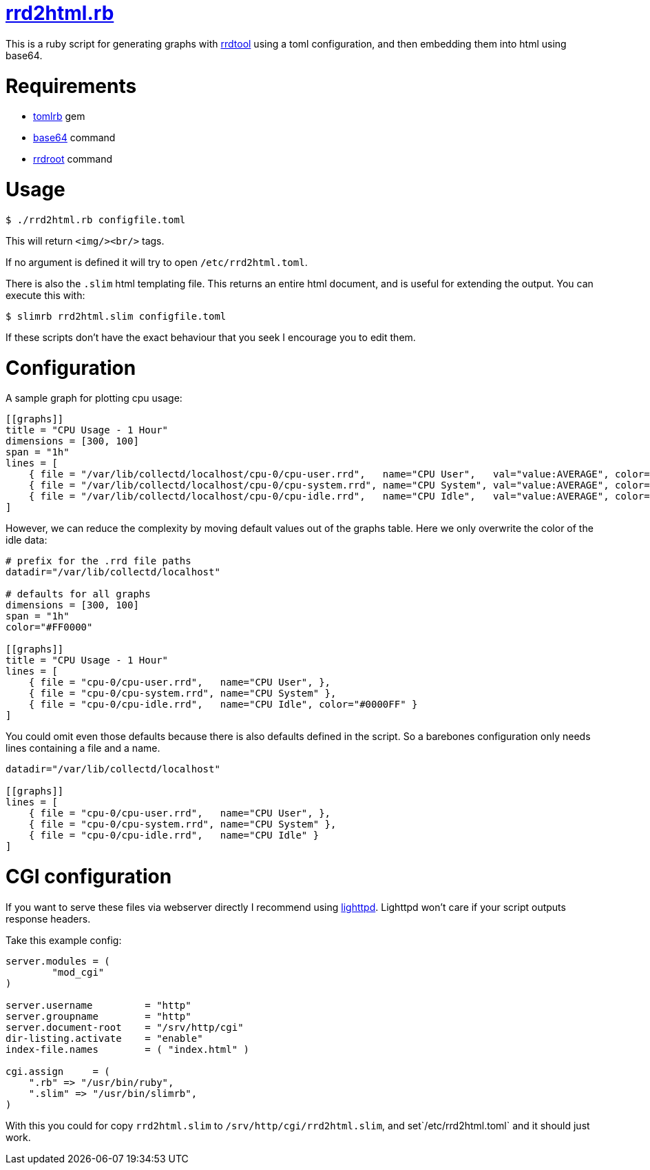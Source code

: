 = https://github.com/LevitatingBusinessMan/rrd2html.rb[rrd2html.rb]

This is a ruby script for generating graphs with https://oss.oetiker.ch/rrdtool/[rrdtool] using a toml configuration, and then embedding them into html using base64.

= Requirements
* https://github.com/fbernier/tomlrb[tomlrb^] gem
* https://www.gnu.org/software/coreutils/manual/html_node/base64-invocation.html#base64-invocation[base64^] command
* https://rrdroot.org[rrdroot^] command

= Usage
`$ ./rrd2html.rb configfile.toml`

This will return `<img/><br/>` tags.

If no argument is defined it will try to open `/etc/rrd2html.toml`.

There is also the `.slim` html templating file.
This returns an entire html document, and is useful for extending the output.
You can execute this with:

`$ slimrb rrd2html.slim configfile.toml`

If these scripts don't have the exact behaviour that you seek I encourage you to edit them.

= Configuration
A sample graph for plotting cpu usage: 
```toml
[[graphs]]
title = "CPU Usage - 1 Hour"
dimensions = [300, 100]
span = "1h"
lines = [
    { file = "/var/lib/collectd/localhost/cpu-0/cpu-user.rrd",   name="CPU User",   val="value:AVERAGE", color="#FF0000" },
    { file = "/var/lib/collectd/localhost/cpu-0/cpu-system.rrd", name="CPU System", val="value:AVERAGE", color="#00FF00" },
    { file = "/var/lib/collectd/localhost/cpu-0/cpu-idle.rrd",   name="CPU Idle",   val="value:AVERAGE", color="#0000FF" }
]
```

However, we can reduce the complexity by moving default values out of the graphs table.
Here we only overwrite the color of the idle data:
```toml
# prefix for the .rrd file paths
datadir="/var/lib/collectd/localhost"

# defaults for all graphs
dimensions = [300, 100]
span = "1h"
color="#FF0000" 

[[graphs]]
title = "CPU Usage - 1 Hour"
lines = [
    { file = "cpu-0/cpu-user.rrd",   name="CPU User", },
    { file = "cpu-0/cpu-system.rrd", name="CPU System" },
    { file = "cpu-0/cpu-idle.rrd",   name="CPU Idle", color="#0000FF" }
]
```

You could omit even those defaults because there is also defaults defined in the script.
So a barebones configuration only needs lines containing a file and a name.
```toml
datadir="/var/lib/collectd/localhost"

[[graphs]]
lines = [
    { file = "cpu-0/cpu-user.rrd",   name="CPU User", },
    { file = "cpu-0/cpu-system.rrd", name="CPU System" },
    { file = "cpu-0/cpu-idle.rrd",   name="CPU Idle" }
]
```

= CGI configuration
If you want to serve these files via webserver directly I recommend using https://redmine.lighttpd.net/projects/lighttpd/wiki[lighttpd^].
Lighttpd won't care if your script outputs response headers.

Take this example config:
```
server.modules = (
	"mod_cgi"
)

server.username		= "http"
server.groupname	= "http"
server.document-root	= "/srv/http/cgi"
dir-listing.activate	= "enable"
index-file.names	= ( "index.html" )

cgi.assign     = (
    ".rb" => "/usr/bin/ruby",
    ".slim" => "/usr/bin/slimrb",
)
```

With this you could for copy `rrd2html.slim` to `/srv/http/cgi/rrd2html.slim`, and set`/etc/rrd2html.toml` and it should just work.
